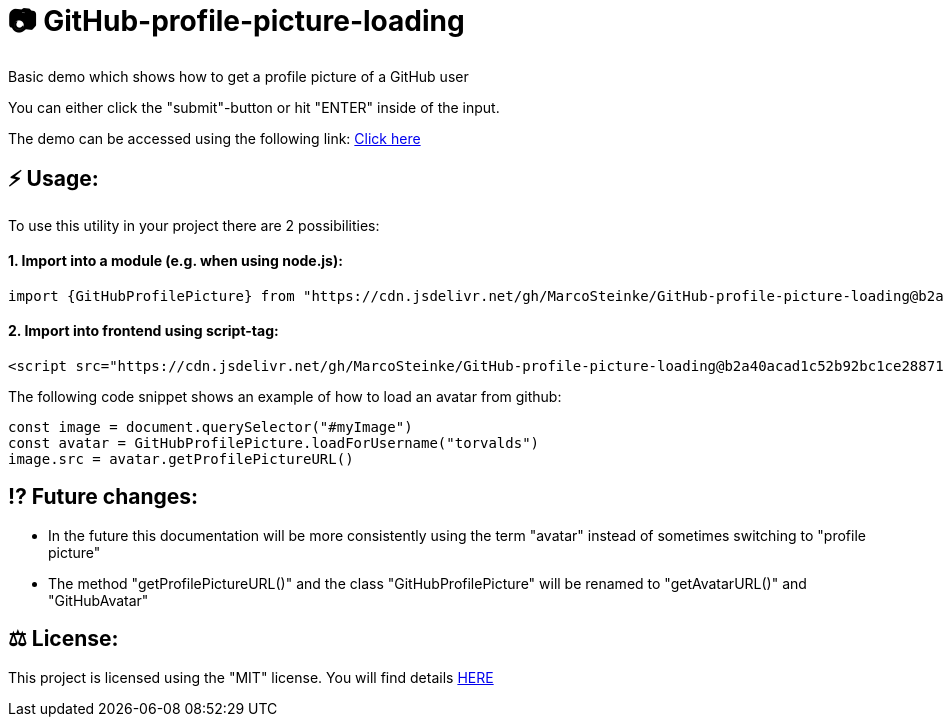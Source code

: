 # 📷 GitHub-profile-picture-loading

Basic demo which shows how to get a profile picture of a GitHub user

You can either click the "submit"-button or hit "ENTER" inside of the input.

The demo can be accessed using the following link: https://www.bestofcode.net/Applications/github-avatar[Click here]

## ⚡️ Usage:

To use this utility in your project there are 2 possibilities:

#### 1. Import into a module (e.g. when using node.js):

```javascript
import {GitHubProfilePicture} from "https://cdn.jsdelivr.net/gh/MarcoSteinke/GitHub-profile-picture-loading@b2a40acad1c52b92bc1ce2887117e9cfc1dba35f/GitHubProfilePicture.js";
```

#### 2. Import into frontend using script-tag:

```html
<script src="https://cdn.jsdelivr.net/gh/MarcoSteinke/GitHub-profile-picture-loading@b2a40acad1c52b92bc1ce2887117e9cfc1dba35f/GitHubProfilePicture.js"></script>
```

The following code snippet shows an example of how to load an avatar from github:

```javascript

const image = document.querySelector("#myImage")
const avatar = GitHubProfilePicture.loadForUsername("torvalds")
image.src = avatar.getProfilePictureURL()

```

## ⁉️ Future changes:

- In the future this documentation will be more consistently using the term "avatar" instead of sometimes switching to "profile picture"
- The method "getProfilePictureURL()" and the class "GitHubProfilePicture" will be renamed to "getAvatarURL()" and "GitHubAvatar"

## ⚖ License:

This project is licensed using the "MIT" license. You will find details https://github.com/MarcoSteinke/GitHub-profile-picture-loading/blob/main/LICENSE[HERE]
